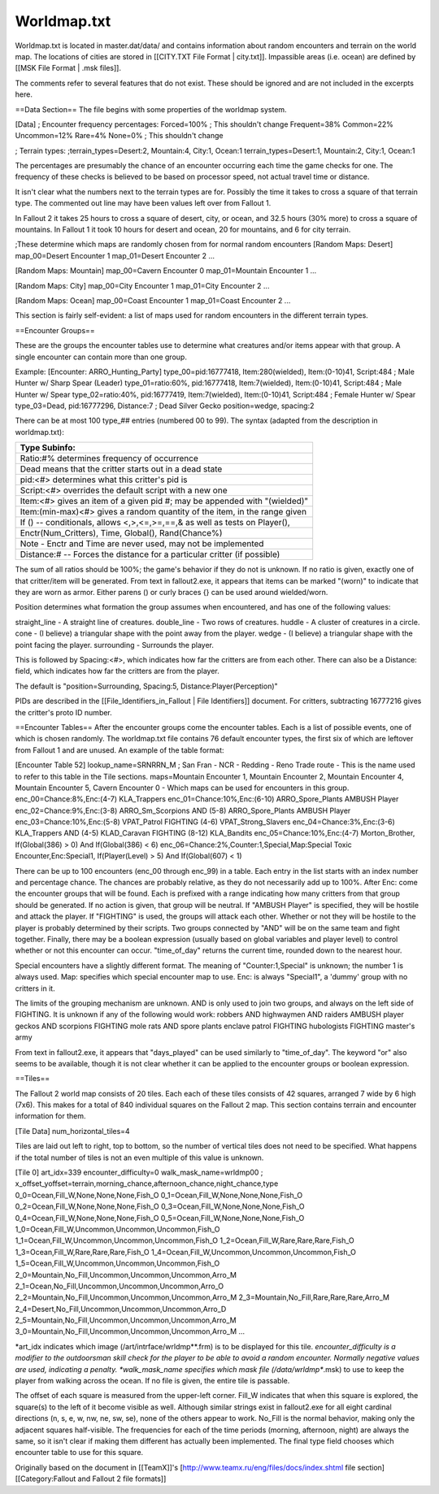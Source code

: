 ============
Worldmap.txt
============

Worldmap.txt is located in master.dat/data/ and contains information
about random encounters and terrain on the world map. The locations of
cities are stored in [[CITY.TXT File Format \| city.txt]]. Impassible
areas (i.e. ocean) are defined by [[MSK File Format \| .msk files]].

The comments refer to several features that do not exist. These should
be ignored and are not included in the excerpts here.

==Data Section== The file begins with some properties of the worldmap
system.

[Data] ; Encounter frequency percentages: Forced=100% ; This shouldn't
change Frequent=38% Common=22% Uncommon=12% Rare=4% None=0% ; This
shouldn't change

; Terrain types: ;terrain\_types=Desert:2, Mountain:4, City:1, Ocean:1
terrain\_types=Desert:1, Mountain:2, City:1, Ocean:1

The percentages are presumably the chance of an encounter occurring each
time the game checks for one. The frequency of these checks is believed
to be based on processor speed, not actual travel time or distance.

It isn't clear what the numbers next to the terrain types are for.
Possibly the time it takes to cross a square of that terrain type. The
commented out line may have been values left over from Fallout 1.

In Fallout 2 it takes 25 hours to cross a square of desert, city, or
ocean, and 32.5 hours (30% more) to cross a square of mountains. In
Fallout 1 it took 10 hours for desert and ocean, 20 for mountains, and 6
for city terrain.

;These determine which maps are randomly chosen from for normal random
encounters [Random Maps: Desert] map\_00=Desert Encounter 1
map\_01=Desert Encounter 2 ...

[Random Maps: Mountain] map\_00=Cavern Encounter 0 map\_01=Mountain
Encounter 1 ...

[Random Maps: City] map\_00=City Encounter 1 map\_01=City Encounter 2
...

[Random Maps: Ocean] map\_00=Coast Encounter 1 map\_01=Coast Encounter 2
...

This section is fairly self-evident: a list of maps used for random
encounters in the different terrain types.

==Encounter Groups==

These are the groups the encounter tables use to determine what
creatures and/or items appear with that group. A single encounter can
contain more than one group.

Example: [Encounter: ARRO\_Hunting\_Party] type\_00=pid:16777418,
Item:280(wielded), Item:(0-10)41, Script:484 ; Male Hunter w/ Sharp
Spear (Leader) type\_01=ratio:60%, pid:16777418, Item:7(wielded),
Item:(0-10)41, Script:484 ; Male Hunter w/ Spear type\_02=ratio:40%,
pid:16777419, Item:7(wielded), Item:(0-10)41, Script:484 ; Female Hunter
w/ Spear type\_03=Dead, pid:16777296, Distance:7 ; Dead Silver Gecko
position=wedge, spacing:2

There can be at most 100 type\_## entries (numbered 00 to 99). The
syntax (adapted from the description in worldmap.txt):

+------------------------------------------------------------------------------+
| Type Subinfo:                                                                |
+==============================================================================+
| Ratio:#% determines frequency of occurrence                                  |
+------------------------------------------------------------------------------+
| Dead means that the critter starts out in a dead state                       |
+------------------------------------------------------------------------------+
| pid:<#> determines what this critter's pid is                                |
+------------------------------------------------------------------------------+
| Script:<#> overrides the default script with a new one                       |
+------------------------------------------------------------------------------+
| Item:<#> gives an item of a given pid #; may be appended with "(wielded)"    |
+------------------------------------------------------------------------------+
| Item:(min-max)<#> gives a random quantity of the item, in the range given    |
+------------------------------------------------------------------------------+
| If () -- conditionals, allows <,>,<=,>=,==,& as well as tests on Player(),   |
+------------------------------------------------------------------------------+
| Enctr(Num\_Critters), Time, Global(), Rand(Chance%)                          |
+------------------------------------------------------------------------------+
| Note - Enctr and Time are never used, may not be implemented                 |
+------------------------------------------------------------------------------+
| Distance:# -- Forces the distance for a particular critter (if possible)     |
+------------------------------------------------------------------------------+

The sum of all ratios should be 100%; the game's behavior if they do not
is unknown. If no ratio is given, exactly one of that critter/item will
be generated. From text in fallout2.exe, it appears that items can be
marked "(worn)" to indicate that they are worn as armor. Either parens
() or curly braces {} can be used around wielded/worn.

Position determines what formation the group assumes when encountered,
and has one of the following values:

straight\_line - A straight line of creatures. double\_line - Two rows
of creatures. huddle - A cluster of creatures in a circle. cone - (I
believe) a triangular shape with the point away from the player. wedge -
(I believe) a triangular shape with the point facing the player.
surrounding - Surrounds the player.

This is followed by Spacing:<#>, which indicates how far the critters
are from each other. There can also be a Distance: field, which
indicates how far the critters are from the player.

The default is "position=Surrounding, Spacing:5,
Distance:Player(Perception)"

PIDs are described in the [[File\_Identifiers\_in\_Fallout \| File
Identifiers]] document. For critters, subtracting 16777216 gives the
critter's proto ID number.

==Encounter Tables== After the encounter groups come the encounter
tables. Each is a list of possible events, one of which is chosen
randomly. The worldmap.txt file contains 76 default encounter types, the
first six of which are leftover from Fallout 1 and are unused. An
example of the table format:

[Encounter Table 52] lookup\_name=SRNRRN\_M ; San Fran - NCR - Redding -
Reno Trade route - This is the name used to refer to this table in the
Tile sections. maps=Mountain Encounter 1, Mountain Encounter 2, Mountain
Encounter 4, Mountain Encounter 5, Cavern Encounter 0 - Which maps can
be used for encounters in this group. enc\_00=Chance:8%,Enc:(4-7)
KLA\_Trappers enc\_01=Chance:10%,Enc:(6-10) ARRO\_Spore\_Plants AMBUSH
Player enc\_02=Chance:9%,Enc:(3-8) ARRO\_Sm\_Scorpions AND (5-8)
ARRO\_Spore\_Plants AMBUSH Player enc\_03=Chance:10%,Enc:(5-8)
VPAT\_Patrol FIGHTING (4-6) VPAT\_Strong\_Slavers
enc\_04=Chance:3%,Enc:(3-6) KLA\_Trappers AND (4-5) KLAD\_Caravan
FIGHTING (8-12) KLA\_Bandits enc\_05=Chance:10%,Enc:(4-7)
Morton\_Brother, If(Global(386) > 0) And If(Global(386) < 6)
enc\_06=Chance:2%,Counter:1,Special,Map:Special Toxic
Encounter,Enc:Special1, If(Player(Level) > 5) And If(Global(607) < 1)

There can be up to 100 encounters (enc\_00 through enc\_99) in a table.
Each entry in the list starts with an index number and percentage
chance. The chances are probably relative, as they do not necessarily
add up to 100%. After Enc: come the encounter groups that will be found.
Each is prefixed with a range indicating how many critters from that
group should be generated. If no action is given, that group will be
neutral. If "AMBUSH Player" is specified, they will be hostile and
attack the player. If "FIGHTING" is used, the groups will attack each
other. Whether or not they will be hostile to the player is probably
determined by their scripts. Two groups connected by "AND" will be on
the same team and fight together. Finally, there may be a boolean
expression (usually based on global variables and player level) to
control whether or not this encounter can occur. "time\_of\_day" returns
the current time, rounded down to the nearest hour.

Special encounters have a slightly different format. The meaning of
"Counter:1,Special" is unknown; the number 1 is always used. Map:
specifies which special encounter map to use. Enc: is always "Special1",
a 'dummy' group with no critters in it.

The limits of the grouping mechanism are unknown. AND is only used to
join two groups, and always on the left side of FIGHTING. It is unknown
if any of the following would work: robbers AND highwaymen AND raiders
AMBUSH player geckos AND scorpions FIGHTING mole rats AND spore plants
enclave patrol FIGHTING hubologists FIGHTING master's army

From text in fallout2.exe, it appears that "days\_played" can be used
similarly to "time\_of\_day". The keyword "or" also seems to be
available, though it is not clear whether it can be applied to the
encounter groups or boolean expression.

==Tiles==

The Fallout 2 world map consists of 20 tiles. Each each of these tiles
consists of 42 squares, arranged 7 wide by 6 high (7x6). This makes for
a total of 840 individual squares on the Fallout 2 map. This section
contains terrain and encounter information for them.

[Tile Data] num\_horizontal\_tiles=4

Tiles are laid out left to right, top to bottom, so the number of
vertical tiles does not need to be specified. What happens if the total
number of tiles is not an even multiple of this value is unknown.

[Tile 0] art\_idx=339 encounter\_difficulty=0 walk\_mask\_name=wrldmp00
;
x\_offset\_yoffset=terrain,morning\_chance,afternoon\_chance,night\_chance,type
0\_0=Ocean,Fill\_W,None,None,None,Fish\_O
0\_1=Ocean,Fill\_W,None,None,None,Fish\_O
0\_2=Ocean,Fill\_W,None,None,None,Fish\_O
0\_3=Ocean,Fill\_W,None,None,None,Fish\_O
0\_4=Ocean,Fill\_W,None,None,None,Fish\_O
0\_5=Ocean,Fill\_W,None,None,None,Fish\_O
1\_0=Ocean,Fill\_W,Uncommon,Uncommon,Uncommon,Fish\_O
1\_1=Ocean,Fill\_W,Uncommon,Uncommon,Uncommon,Fish\_O
1\_2=Ocean,Fill\_W,Rare,Rare,Rare,Fish\_O
1\_3=Ocean,Fill\_W,Rare,Rare,Rare,Fish\_O
1\_4=Ocean,Fill\_W,Uncommon,Uncommon,Uncommon,Fish\_O
1\_5=Ocean,Fill\_W,Uncommon,Uncommon,Uncommon,Fish\_O
2\_0=Mountain,No\_Fill,Uncommon,Uncommon,Uncommon,Arro\_M
2\_1=Ocean,No\_Fill,Uncommon,Uncommon,Uncommon,Arro\_O
2\_2=Mountain,No\_Fill,Uncommon,Uncommon,Uncommon,Arro\_M
2\_3=Mountain,No\_Fill,Rare,Rare,Rare,Arro\_M
2\_4=Desert,No\_Fill,Uncommon,Uncommon,Uncommon,Arro\_D
2\_5=Mountain,No\_Fill,Uncommon,Uncommon,Uncommon,Arro\_M
3\_0=Mountain,No\_Fill,Uncommon,Uncommon,Uncommon,Arro\_M ...

\*art\_idx indicates which image (/art/intrface/wrldmp**.frm) is to be
displayed for this tile. *encounter\_difficulty is a modifier to the
outdoorsman skill check for the player to be able to avoid a random
encounter. Normally negative values are used, indicating a penalty.
*\ walk\_mask\_name specifies which mask file (/data/wrldmp**.msk) to
use to keep the player from walking across the ocean. If no file is
given, the entire tile is passable.

The offset of each square is measured from the upper-left corner.
Fill\_W indicates that when this square is explored, the square(s) to
the left of it become visible as well. Although similar strings exist in
fallout2.exe for all eight cardinal directions (n, s, e, w, nw, ne, sw,
se), none of the others appear to work. No\_Fill is the normal behavior,
making only the adjacent squares half-visible. The frequencies for each
of the time periods (morning, afternoon, night) are always the same, so
it isn't clear if making them different has actually been implemented.
The final type field chooses which encounter table to use for this
square.

Originally based on the document in [[TeamX]]'s
[http://www.teamx.ru/eng/files/docs/index.shtml file
section][[Category:Fallout and Fallout 2 file formats]]
